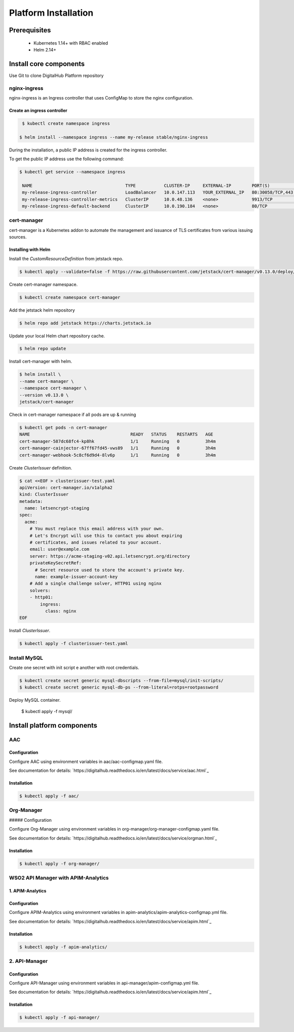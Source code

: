 **********************
Platform Installation
**********************

Prerequisites
=============

 * Kubernetes 1.14+ with RBAC enabled
 * Helm 2.14+

Install core components
=======================

Use Git to clone DigitalHub Platform repository

.. code-block:: shell
    :linenos:

    $ git clone https://github.com/scc-digitalhub/platformdocs.git

nginx-ingress
-------------

nginx-ingress is an Ingress controller that uses ConfigMap to store the nginx configuration.

Create an ingress controller
^^^^^^^^^^^^^^^^^^^^^^^^^^^^
.. code-block:: shell

   $ kubectl create namespace ingress

  $ helm install --namespace ingress --name my-release stable/nginx-ingress

During the installation, a public IP address is created for the ingress controller.

To get the public IP address use the following command:

.. code-block:: shell

   $ kubectl get service --namespace ingress

    NAME                                    TYPE           CLUSTER-IP     EXTERNAL-IP        PORT(S)                                     AGE
    my-release-ingress-controller           LoadBalancer   10.0.147.113   YOUR_EXTERNAL_IP   80:30058/TCP,443:32725/TCP                  26d
    my-release-ingress-controller-metrics   ClusterIP      10.0.48.136    <none>             9913/TCP                                    25d
    my-release-ingress-default-backend      ClusterIP      10.0.190.184   <none>             80/TCP                                      26d

cert-manager
------------

cert-manager is a Kubernetes addon to automate the management and issuance of TLS certificates from various issuing sources.

Installing with Helm
^^^^^^^^^^^^^^^^^^^^

Install the `CustomResourceDefinition` from jetstack repo.

.. code-block:: shell

    $ kubectl apply --validate=false -f https://raw.githubusercontent.com/jetstack/cert-manager/v0.13.0/deploy/manifests/00-crds.yaml

Create cert-manager namespace.

.. code-block:: shell

    $ kubectl create namespace cert-manager

Add the jetstack helm repository

.. code-block:: shell

    $ helm repo add jetstack https://charts.jetstack.io

Update your local Helm chart repository cache.

.. code-block:: shell

    $ helm repo update

Install cert-manager with helm.

.. code-block:: shell

    $ helm install \
    --name cert-manager \
    --namespace cert-manager \
    --version v0.13.0 \
    jetstack/cert-manager


Check in cert-manager namespace if all pods are up & running

.. code-block:: shell

    $ kubectl get pods -n cert-manager
    NAME                                       READY   STATUS    RESTARTS   AGE
    cert-manager-587dc68fc4-kp8hk              1/1     Running   0          3h4m
    cert-manager-cainjector-67ff67fd45-vws89   1/1     Running   0          3h4m
    cert-manager-webhook-5c8cf6d9d4-8lv6p      1/1     Running   0          3h4m

Create `ClusterIssuer` definition.

.. code-block:: yaml

    $ cat <<EOF > clusterissuer-test.yaml
    apiVersion: cert-manager.io/v1alpha2
    kind: ClusterIssuer
    metadata:
      name: letsencrypt-staging
    spec:
      acme:
        # You must replace this email address with your own.
        # Let's Encrypt will use this to contact you about expiring
        # certificates, and issues related to your account.
        email: user@example.com
        server: https://acme-staging-v02.api.letsencrypt.org/directory
        privateKeySecretRef:
          # Secret resource used to store the account's private key.
          name: example-issuer-account-key
        # Add a single challenge solver, HTTP01 using nginx
        solvers:
        - http01:
            ingress:
              class: nginx
    EOF

Install `ClusterIssuer`.

.. code-block:: shell

    $ kubectl apply -f clusterissuer-test.yaml

Install MySQL
-------------
Create one secret with init script e another with root credentials.

.. code-block:: shell

    $ kubectl create secret generic mysql-dbscripts --from-file=mysql/init-scripts/
    $ kubectl create secret generic mysql-db-ps --from-literal=rotps=rootpassword

Deploy MySQL container.

    $ kubectl apply -f mysql/

Install platform components
===========================

AAC
-----------

Configuration
^^^^^^^^^^^^^

Configure AAC using environment variables in aac/aac-configmap.yaml file.

See documentation for details: `https://digitalhub.readthedocs.io/en/latest/docs/service/aac.html`_

Installation
^^^^^^^^^^^^

.. code-block:: shell

    $ kubectl apply -f aac/

Org-Manager
-----------

##### Configuration

Configure Org-Manager using environment variables in org-manager/org-manager-configmap.yaml file.

See documentation for details: `https://digitalhub.readthedocs.io/en/latest/docs/service/orgman.html`_

Installation
^^^^^^^^^^^^
.. code-block:: shell

    $ kubectl apply -f org-manager/

WSO2 API Manager with APIM-Analytics
------------------------------------
1. APIM-Analytics
^^^^^^^^^^^^^^^^^
Configuration
^^^^^^^^^^^^^

Configure APIM-Analytics using environment variables in apim-analytics/apim-analytics-configmap.yml file.

See documentation for details: `https://digitalhub.readthedocs.io/en/latest/docs/service/apim.html`_

Installation
^^^^^^^^^^^^
.. code-block:: shell

    $ kubectl apply -f apim-analytics/

2. API-Manager
--------------
Configuration
^^^^^^^^^^^^^

Configure API-Manager using environment variables in api-manager/apim-configmap.yml file.

See documentation for details: `https://digitalhub.readthedocs.io/en/latest/docs/service/apim.html`_

Installation
^^^^^^^^^^^^
.. code-block:: shell

    $ kubectl apply -f api-manager/
